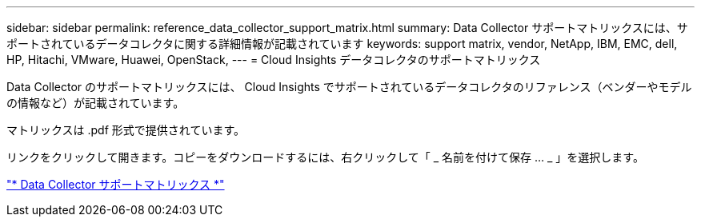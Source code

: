 ---
sidebar: sidebar 
permalink: reference_data_collector_support_matrix.html 
summary: Data Collector サポートマトリックスには、サポートされているデータコレクタに関する詳細情報が記載されています 
keywords: support matrix, vendor, NetApp, IBM, EMC, dell, HP, Hitachi, VMware, Huawei, OpenStack, 
---
= Cloud Insights データコレクタのサポートマトリックス


[role="lead"]
Data Collector のサポートマトリックスには、 Cloud Insights でサポートされているデータコレクタのリファレンス（ベンダーやモデルの情報など）が記載されています。

マトリックスは .pdf 形式で提供されています。

リンクをクリックして開きます。コピーをダウンロードするには、右クリックして「 _ 名前を付けて保存 ... _ 」を選択します。

link:https://docs.netapp.com/us-en/cloudinsights/CloudInsightsDataCollectorSupportMatrix.pdf["* Data Collector サポートマトリックス *"]
